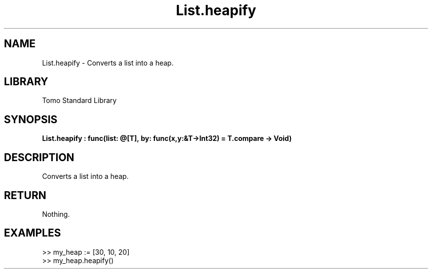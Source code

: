'\" t
.\" Copyright (c) 2025 Bruce Hill
.\" All rights reserved.
.\"
.TH List.heapify 3 2025-04-19T14:48:15.711407 "Tomo man-pages"
.SH NAME
List.heapify \- Converts a list into a heap.

.SH LIBRARY
Tomo Standard Library
.SH SYNOPSIS
.nf
.BI List.heapify\ :\ func(list:\ @[T],\ by:\ func(x,y:&T->Int32)\ =\ T.compare\ ->\ Void)
.fi

.SH DESCRIPTION
Converts a list into a heap.


.TS
allbox;
lb lb lbx lb
l l l l.
Name	Type	Description	Default
list	@[T]	The mutable reference to the list to be heapified. 	-
by	func(x,y:&T->Int32)	The comparison function used to determine order. If not specified, the default comparison function for the item type will be used. 	T.compare
.TE
.SH RETURN
Nothing.

.SH EXAMPLES
.EX
>> my_heap := [30, 10, 20]
>> my_heap.heapify()
.EE
